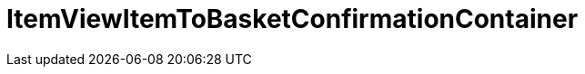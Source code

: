 = ItemViewItemToBasketConfirmationContainer
:keywords: ItemViewItemToBasketConfirmationContainer
:page-index: false

//  auto generated content Thu, 06 Jul 2017 00:26:12 +0200
